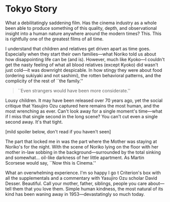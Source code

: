 #+options: exclude-html-head:property="theme-color"
#+html_head: <meta name="theme-color" property="theme-color" content="#ffffff">
#+html_head: <link rel="stylesheet" type="text/css" href="../drama.css">
#+options: preview-generate:t rss-prefix:(Film)
#+date: 6; 12024 H.E.
* Tokyo Story

#+begin_export html
<img class="image movie-poster" src="poster.jpg">
#+end_export

What a debilitatingly saddening film. Has the cinema industry as a whole been
able to produce something of this quality, depth, and observational insight into
a human nature anywhere around the modern times? This. This is rightfully one of
the greatest films of all time.

I understand that children and relatives get driven apart as time
goes. Especially when they start their own families—what Noriko told us about
how disappointing life can be (and is). However, much like Kyoko—I couldn't get
the nasty feeling of what all blood relatives (except Kyoko) did wasn't just
cold—it was downright despicable. In how stingy they were about food (ordering
sukiyaki and not sashimi), the rotten behavioral patterns, and the complicity of
the rest of ``the family.''

#+begin_quote
``Even strangers would have been more considerate.''
#+end_quote

Lousy children. It may have been released over 70 years ago, yet the social
critique that Yasujiro Ozu captured here remains the most human, and the most
wrenching as ever. Can't look away for a single moment's time—what if I miss
that single second in the long scene? You can't cut even a single second
away. It's that tight.

[mild spoiler below, don't read if you haven't seen] 

The part that locked me in was the part where the Mother was staying at Noriko's
for the night. With the scene of Noriko lying on the floor with her mother
in-law sobbing in the background—surrounded by the total sinking and
somewhat... oil-like darkness of her little apartment. As Martin Scorsese would
say, ``Now this is Cinema.''

What an overwhelming experience. I'm so happy I go t Criterion's box with all
the supplementals and a commentary with Yasujiro Ozu scholar David
Desser. Beautiful. Call your mother, father, siblings, people you care
about—tell them that you love them. Simple human kindness, the most natural of
its kind has been waning away in 1953—devastatingly so much today.
